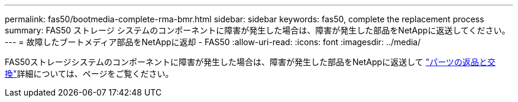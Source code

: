 ---
permalink: fas50/bootmedia-complete-rma-bmr.html 
sidebar: sidebar 
keywords: fas50, complete the replacement process 
summary: FAS50 ストレージ システムのコンポーネントに障害が発生した場合は、障害が発生した部品をNetAppに返送してください。 
---
= 故障したブートメディア部品をNetAppに返却 - FAS50
:allow-uri-read: 
:icons: font
:imagesdir: ../media/


[role="lead"]
FAS50ストレージシステムのコンポーネントに障害が発生した場合は、障害が発生した部品をNetAppに返送して https://mysupport.netapp.com/site/info/rma["パーツの返品と交換"]詳細については、ページをご覧ください。
